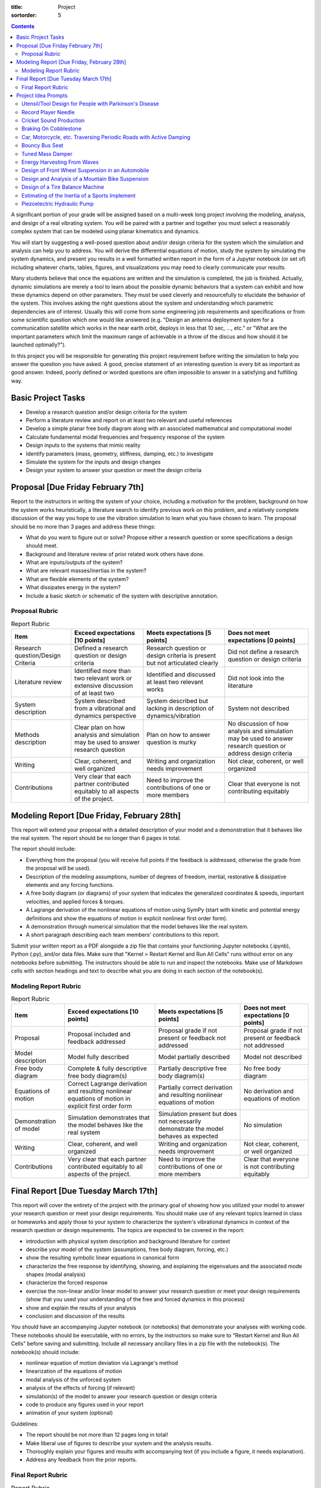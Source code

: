 :title: Project
:sortorder: 5

.. contents::

A significant portion of your grade will be assigned based on a multi-week long
project involving the modeling, analysis, and design of a real vibrating
system. You will be paired with a partner and together you must select a
reasonably complex system that can be modeled using planar kinematics and
dynamics.

You will start by suggesting a well-posed question about and/or design criteria
for the system which the simulation and analysis can help you to address. You
will derive the differential equations of motion, study the system by
simulating the system dynamics, and present you results in a well formatted
written report in the form of a Jupyter notebook (or set of) including whatever
charts, tables, figures, and visualizations you may need to clearly communicate
your results.

Many students believe that once the equations are written and the simulation is
completed, the job is finished. Actually, dynamic simulations are merely a tool
to learn about the possible dynamic behaviors that a system can exhibit and how
these dynamics depend on other parameters. They must be used cleverly and
resourcefully to elucidate the behavior of the system. This involves asking the
right questions about the system and understanding which parametric
dependencies are of interest. Usually this will come from some engineering job
requirements and specifications or from some scientific question which one
would like answered (e.g. "Design an antenna deployment system for a
communication satellite which works in the near earth orbit, deploys in less
that 10 sec, ..., etc." or "What are the important parameters which limit the
maximum range of achievable in a throw of the discus and how should it be
launched optimally?").

In this project you will be responsible for generating this project requirement
before writing the simulation to help you answer the question you have asked. A
good, precise statement of an interesting question is every bit as important as
good answer. Indeed, poorly defined or worded questions are often impossible to
answer in a satisfying and fulfilling way.

Basic Project Tasks
===================

- Develop a research question and/or design criteria for the system
- Perform a literature review and report on at least two relevant and useful
  references
- Develop a simple planar free body diagram along with an associated
  mathematical and computational model
- Calculate fundamental modal frequencies and frequency response of the system
- Design inputs to the systems that mimic reality
- Identify parameters (mass, geometry, stiffness, damping, etc.) to investigate
- Simulate the system for the inputs and design changes
- Design your system to answer your question or meet the design criteria

Proposal [Due Friday February 7th]
==================================

Report to the instructors in writing the system of your choice, including a
motivation for the problem, background on how the system works heuristically, a
literature search to identify previous work on this problem, and a relatively
complete discussion of the way you hope to use the vibration simulation to
learn what you have chosen to learn. The proposal should be no more than 3
pages and address these things:

- What do you want to figure out or solve? Propose either a research question
  or some specifications a design should meet.
- Background and literature review of prior related work others have done.
- What are inputs/outputs of the system?
- What are relevant masses/inertias in the system?
- What are flexible elements of the system?
- What dissipates energy in the system?
- Include a basic sketch or schematic of the system with descriptive
  annotation.

Proposal Rubric
---------------

.. list-table:: Report Rubric
   :header-rows: 1
   :class: table table-striped table-bordered

   * - Item
     - Exceed expectations [10 points]
     - Meets expectations [5 points]
     - Does not meet expectations [0 points]
   * - Research question/Design Criteria
     - Defined a research question or design criteria
     - Research question or design criteria is present but not articulated
       clearly
     - Did not define a research question or design criteria
   * - Literature review
     - Identified more than two relevant work or extensive discussion of at
       least two
     - Identified and discussed at least two relevant works
     - Did not look into the literature
   * - System description
     - System described from a vibrational and dynamics perspective
     - System described but lacking in description of dynamics/vibration
     - System not described
   * - Methods description
     - Clear plan on how analysis and simulation may be used to answer research
       question
     - Plan on how to answer question is murky
     - No discussion of how analysis and simulation may be used to answer
       research question or address design criteria
   * - Writing
     - Clear, coherent, and well organized
     - Writing and organization needs improvement
     - Not clear, coherent, or well organized
   * - Contributions
     - Very clear that each partner contributed equitably to all aspects of the
       project.
     - Need to improve the contributions of one or more members
     - Clear that everyone is not contributing equitably

Modeling Report [Due Friday, February 28th]
===========================================

This report will extend your proposal with a detailed description of your model
and a demonstration that it behaves like the real system. The report should be
no longer than 6 pages in total.

The report should include:

- Everything from the proposal (you will receive full points if the feedback is
  addressed, otherwise the grade from the proposal will be used).
- Description of the modeling assumptions, number of degrees of freedom,
  inertial, restorative & dissipative elements and any forcing functions.
- A free body diagram (or diagrams) of your system that indicates the
  generalized coordinates & speeds, important velocities, and applied forces &
  torques.
- A Lagrange derivation of the nonlinear equations of motion using SymPy (start
  with kinetic and potential energy definitions and show the equations of
  motion in explicit nonlinear first order form).
- A demonstration through numerical simulation that the model behaves like the
  real system.
- A short paragraph describing each team members' contributions to this report.

Submit your written report as a PDF alongside a zip file that contains your
functioning Jupyter notebooks (.ipynb), Python (.py), and/or data files. Make
sure that "Kernel > Restart Kernel and Run All Cells" runs without error on any
notebooks before submitting. The instructors should be able to run and inspect
the notebooks.  Make use of Markdown cells with section headings and text to
describe what you are doing in each section of the notebook(s).

Modeling Report Rubric
----------------------

.. list-table:: Report Rubric
   :header-rows: 1
   :class: table table-striped table-bordered

   * - Item
     - Exceed expectations [10 points]
     - Meets expectations [5 points]
     - Does not meet expectations [0 points]
   * - Proposal
     - Proposal included and feedback addressed
     - Proposal grade if not present or feedback not addressed
     - Proposal grade if not present or feedback not addressed
   * - Model description
     - Model fully described
     - Model partially described
     - Model not described
   * - Free body diagram
     - Complete & fully descriptive free body diagram(s)
     - Partially descriptive free body diagram(s)
     - No free body diagram
   * - Equations of motion
     - Correct Lagrange derivation and resulting nonlinear equations of motion
       in explicit first order form
     - Partially correct derivation and resulting nonlinear equations of motion
     - No derivation and equations of motion
   * - Demonstration of model
     - Simulation demonstrates that the model behaves like the real system
     - Simulation present but does not necessarily demonstrate the model
       behaves as expected
     - No simulation
   * - Writing
     - Clear, coherent, and well organized
     - Writing and organization needs improvement
     - Not clear, coherent, or well organized
   * - Contributions
     - Very clear that each partner contributed equitably to all aspects of the
       project.
     - Need to improve the contributions of one or more members
     - Clear that everyone is not contributing equitably

Final Report [Due Tuesday March 17th]
=====================================

This report will cover the entirety of the project with the primary goal of
showing how you utilized your model to answer your research question or meet
your design requirements. You should make use of any relevant topics learned in
class or homeworks and apply those to your system to characterize the system's
vibrational dynamics in context of the research question or design
requirements. The topics are expected to be covered in the report:

- introduction with physical system description and background literature for
  context
- describe your model of the system (assumptions, free body diagram, forcing,
  etc.)
- show the resulting symbolic linear equations in canonical form
- characterize the free response by identifying, showing, and explaining the
  eigenvalues and the associated mode shapes (modal analysis)
- characterize the forced response
- exercise the non-linear and/or linear model to answer your research question
  or meet your design requirements (show that you used your understanding of
  the free and forced dynamics in this process)
- show and explain the results of your analysis
- conclusion and discussion of the results

You should have an accompanying Jupyter notebook (or notebooks) that
demonstrate your analyses with working code. These notebooks should be
executable, with no errors, by the instructors so make sure to "Restart Kernel
and Run All Cells" before saving and submitting. Include all necessary
ancillary files in a zip file with the notebook(s). The notebook(s) should
include:

- nonlinear equation of motion deviation via Lagrange's method
- linearization of the equations of motion
- modal analysis of the unforced system
- analysis of the effects of forcing (if relevant)
- simulation(s) of the model to answer your research question or design
  criteria
- code to produce any figures used in your report
- animation of your system (optional)

Guidelines:

- The report should be not more than 12 pages long in total!
- Make liberal use of figures to describe your system and the analysis results.
- Thoroughly explain your figures and results with accompanying text (if you
  include a figure, it needs explanation).
- Address any feedback from the prior reports.

Final Report Rubric
-------------------

.. list-table:: Report Rubric
   :header-rows: 1
   :class: table table-striped table-bordered

   * - Item
     - Exceed expectations [10 points]
     - Meets expectations [5 points]
     - Does not meet expectations [0 points]
   * - Introduction
     - Physical system thoroughly introduced in context of external
       information.
     - Physical system introduced but lacks clarity and/or context.
     - Physical system not introduced.
   * - Model description
     - Model fully described and final linear equations presented.
     - Model partially described and final linear equations presented.
     - Model not described and final linear equations not presented.
   * - Modal analysis
     - Modal analysis complete with clear explanations of modes.
     - Modal analysis present but not correct and/or clear.
     - No modal analysis.
   * - Forced response
     - Forced response of the system explored and explained thoroughly.
     - Basic forced response explanation.
     - No forced response analysis.
   * - Results
     - Model exercised and clear, relevant results present.
     - Model exercised but results are not clear.
     - Model not exercised, no results.
   * - Research question/Design criteria
     - Resarch question or design criteria fully addressed.
     - Resarch question or design criteria partially addressed.
     - Reearch question or design criteria not addressed.
   * - Writing
     - Clear, coherent, and well organized
     - Writing and organization needs improvement
     - Not clear, coherent, or well organized
   * - Notebooks
     - Functioning notebooks with correct analysis.
     - Function notebooks with partially correct analysis and/or partially
       functioning.
     - No notebooks.
   * - Contributions
     - Very clear that each partner contributed equitably to all aspects of the
       project.
     - Need to improve the contributions of one or more members
     - Clear that everyone is not contributing equitably

Project Idea Prompts
====================

You may propose your own project idea if you'd like. Each team must choose a
unique project topic with respect to the other teams. Here are some possible
ideas to choose from or to use as inspiration:

Utensil/Tool Design for People with Parkinson's Disease
-------------------------------------------------------

Parkinson's disease often causes uncontrollable shaking. This prevents people
with the disease from performing many daily tasks. For example, it is difficult
to eat with utensils because the vibration in the hand causes the food to fall
from the utensil or not make it into the mouth. There are products that damp
the vibrations in the utensil, for example the `Liftware Steady Spoon`_. The
goal of this project would be to design a utensil or tool that could allow
those with Parkinson's to continue performing the selected task.

.. _Liftware Steady Spoon: https://www.liftware.com/steady/

You will need to characterize the typical motion and vibrations that occur in
the task. The task should be one that can be modeled with a planar model of the
arm, hand, and utensil/tool. The idea would be do design a passive mechanism
with appropriate damping that causes the effector of the utensil to move more
smoothly than that of the shaking input.

Record Player Needle
--------------------

Record players produce sound by vibrating a thin structure, the needle, across
a dimpled surface. The vibration of the needle then has to be transformed into
vibrations of the air to produce sound. The simplest setup can be created by
attaching a vibrating needle to a paper cone that amplifies the air vibration
magnitude. Electronic record players use a voice coil that transforms
mechanical motion into voltage changes in a coil via the Lorentz effect which
is then amplified via the transformation back into the motion of the speaker
diaphragm. This project could explore the design geometry of the needle, the
surface shapes of the record dimpling, the transformation into electric energy,
fatigue constraints, material selection, and/or resonance. It is even possible
to produce sound waves with Python based on our simulations.

Cricket Sound Production
------------------------

Cricket's and other insects produce sound by vibrating elements of their
exoskeletons. This project would involve investing the geometric and material
properties of the exoskeleton elements that are used to make their chirp,
creating a simple model of the mechanism, and designing the model to produce
chirps of frequency and amplitude that match an actual cricket or other insect.

Braking On Cobblestone
----------------------

A cobblestone road is shaped such that a tire (e.g. bicycle tire) doesn't
create a full contact patch between the tire and the road, as it does on a
smooth road. This short article gives some initial ideas about the issues:

https://figshare.com/articles/On_coupling_of_vertical_and_longitudinal_dynamics_of_unsuspended_bicycles/5404942

Here you would develop a model that shows the difference in braking ability and
affects of the vehicle due to the cobblestone road. Once the simulations are
functioning you can turn to designing the suspension, tire, materials, or other
aspects to provide better braking and suspension  performance.

Car, Motorcycle, etc. Traversing Periodic Roads with Active Damping
-------------------------------------------------------------------

Two and four wheel vehicles are often modeled as a "half car" with a rigid body
representing the sprung mass mounted on front and rear suspension elements and
an unsprung mass representing the mass of the wheels. Develop a half car model
and select realistic parameter values for a real vehicle of your choice.
Develop a variety of road inputs for different travel speeds and design a
suspension system that provides a comfortable rider to the passengers and
sufficiently low forces to the vehicle structure. There is also the concept of
the Skyhook damper that could be investigated:

https://en.wikipedia.org/wiki/Active_suspension

Here is a paper that implements a model that would be of interest:

https://pdfs.semanticscholar.org/7f64/a2002cfa48a49161f7eafeb509052d4925fc.pdf

Bouncy Bus Seat
---------------

The driver's seat of buses are typically mounted on special suspension systems
that have large travel. This project could investigate why this is the only
seat with suspension, how should this suspension be designed, data collection
of acceleration of different locations on a bus. You can use a smartphone to
collect angular rate and linear acceleration data different locations on a
Unitrans bus to characterize inputs to seat locations. You would then need to
design a seat suspension system to provide comfortable motion to the driver
and/or passengers.

Here is a related paper:

https://www.sciencedirect.com/science/article/pii/S0307904X13002345

Tuned Mass Damper
-----------------

Tuned mass dampers are often designed and installed in skyscrapers to damp
oscillations due to earthquakes. This project would focus on modeling a
multistory building and designing a tune mass damper to suppress motion from
earthquake-like input vibrations.

https://en.wikipedia.org/wiki/Tuned_mass_damper

https://en.wikipedia.org/wiki/Earthquake_engineering

Energy Harvesting From Waves
----------------------------

Ocean waves provide an oscillation input. If designed correctly a machine that
floats on the surface or that is attached to the sea floor can harvest energy
from the periodic motion of the waves. The moving machine can be coupled to an
electric motor to transform rotational or linear motion into electricity. This
project would investigate a wave energy harvesting device and design it such
that energy can be stored from the "vibrating" ocean waves.

https://en.wikipedia.org/wiki/Wave_power

Design of Front Wheel Suspension in an Automobile
-------------------------------------------------

There are a variety of non-trivial suspension designs for ground vehicles. This
project would select a suspension system that has a reasonably complex
mechanism to model and simulation under realistic road conditions.

Here is a paper some Formula SAE students wrote about their suspension design
that could be a starting point:

https://www.sciencedirect.com/science/article/pii/S1877705816302983

Design and Analysis of a Mountain Bike Suspension
-------------------------------------------------

There are a variety of interesting bicycle suspension designs (see
https://en.wikipedia.org/wiki/Bicycle_suspension for a starting point). This
project would model and investigate a non-trivial mountain bike suspension over
downhill off-road shapes with a goal to provide comfortable traversal of the
rough terrain.

Design of a Tire Balance Machine
--------------------------------

Automobile tires need to be "balanced" to minimized vibrations due to
asymmetries in the mass distribution of the wheel. Autoshop typically have a
machine that spins the wheel and recommends a location and mass size to add to
the wheel to ensure minimal vibration when rotating at speed. This project
would focus on figuring out how this machine works and designing the machine
through a model and simulation.

https://en.wikipedia.org/wiki/Tire_balance

Estimating of the Inertia of a Sports Implement
-----------------------------------------------

It is potentially useful to know the inertia of a sports implement for further
dynamic study. For example, tennis rackets, baseball bats, cricket bats,
bowling balls, etc. all have moments and products of inertia. This project
would be to design a vibrating machine that could automatically estimate the
inertia of a sports implement that is place on a vibrating table. You can see
how Jason has done this with bicycle parts here:

http://moorepants.github.io/dissertation/physicalparameters.html

but this is a labor intensive process. It would be much nicer if the item can
be placed in a machine and vibrated in such a way that doesn't require special
mounting to arrive at the full set of inertia values.

Piezoelectric Hydraulic Pump
----------------------------

Piezoelectric materials are those which convert applied mechanical stress into
electrical signals. These materials are used in a wide array of transducers
(sensors and actuators).

https://en.wikipedia.org/wiki/Piezoelectricity

In this project, you will model a positive displacement piston pump powered by
a piezoelectric stack actuator. The piezoelectric actuator will be driven by a
sinusoidal voltage at a frequency of approximately 1kHz. The pump will consist
of a single piston moving axially in a frictionless bore. Your simulation will
include the mass and stiffness of the pump housing, piston, and fluid, as well
as pressure losses from flow resistance. This study will examine how elements
of mechanical design are driven by the properties and limitations of real
materials. An effective model will aid in the identification of design criteria
that will drive the selection of materials, and the geometry of the final
product.

.. image:: https://objects-us-east-1.dream.io/eng122/2020w/piezo-pump.jpg
   :width: 600px
